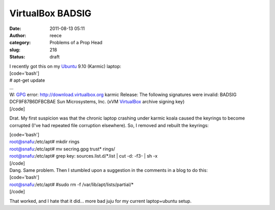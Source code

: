 VirtualBox BADSIG
#################
:date: 2011-08-13 05:11
:author: reece
:category: Problems of a Prop Head
:slug: 218
:status: draft

| I recently got this on my `Ubuntu <http://www.ubuntu.com/>`__ 9.10
  (Karmic) laptop:
| [code='bash']
| # apt-get update
| ...
| W: `GPG <http://www.gnupg.org/>`__ error:
  http://download.virtualbox.org karmic Release: The following
  signatures were invalid: BADSIG DCF9F87B6DFBCBAE Sun Microsystems,
  Inc. (xVM `VirtualBox <http://www.virtualbox.org/>`__ archive signing
  key)
| [/code]

Drat. My first suspicion was that the chronic laptop crashing under
karmic koala caused the keyrings to become corrupted (I've had repeated
file corruption elsewhere). So, I removed and rebuilt the keyrings:

| [code='bash']
| root@snafu:/etc/apt# mkdir rings
| root@snafu:/etc/apt# mv secring.gpg trust\* rings/
| root@snafu:/etc/apt# grep key: sources.list.d/\*.list \| cut -d: -f3-
  \| sh -x
| [/code]

| Dang. Same problem. Then I stumbled upon a suggestion in the comments
  in a blog to do this:
| [code='bash']
| root@snafu:/etc/apt# #sudo rm -f /var/lib/apt/lists/partial/\*
| [/code]

That worked, and I hate that it did... more bad juju for my current
laptop+ubuntu setup.

